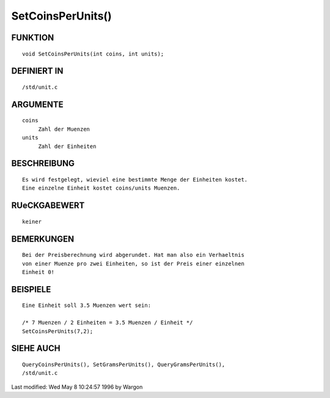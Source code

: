 SetCoinsPerUnits()
==================

FUNKTION
--------
::

     void SetCoinsPerUnits(int coins, int units);

DEFINIERT IN
------------
::

     /std/unit.c

ARGUMENTE
---------
::

     coins
          Zahl der Muenzen
     units
          Zahl der Einheiten

BESCHREIBUNG
------------
::

     Es wird festgelegt, wieviel eine bestimmte Menge der Einheiten kostet.
     Eine einzelne Einheit kostet coins/units Muenzen.

RUeCKGABEWERT
-------------
::

     keiner

BEMERKUNGEN
-----------
::

     Bei der Preisberechnung wird abgerundet. Hat man also ein Verhaeltnis
     von einer Muenze pro zwei Einheiten, so ist der Preis einer einzelnen
     Einheit 0!

BEISPIELE
---------
::

     Eine Einheit soll 3.5 Muenzen wert sein:

     /* 7 Muenzen / 2 Einheiten = 3.5 Muenzen / Einheit */
     SetCoinsPerUnits(7,2);

SIEHE AUCH
----------
::

     QueryCoinsPerUnits(), SetGramsPerUnits(), QueryGramsPerUnits(),
     /std/unit.c


Last modified: Wed May 8 10:24:57 1996 by Wargon


